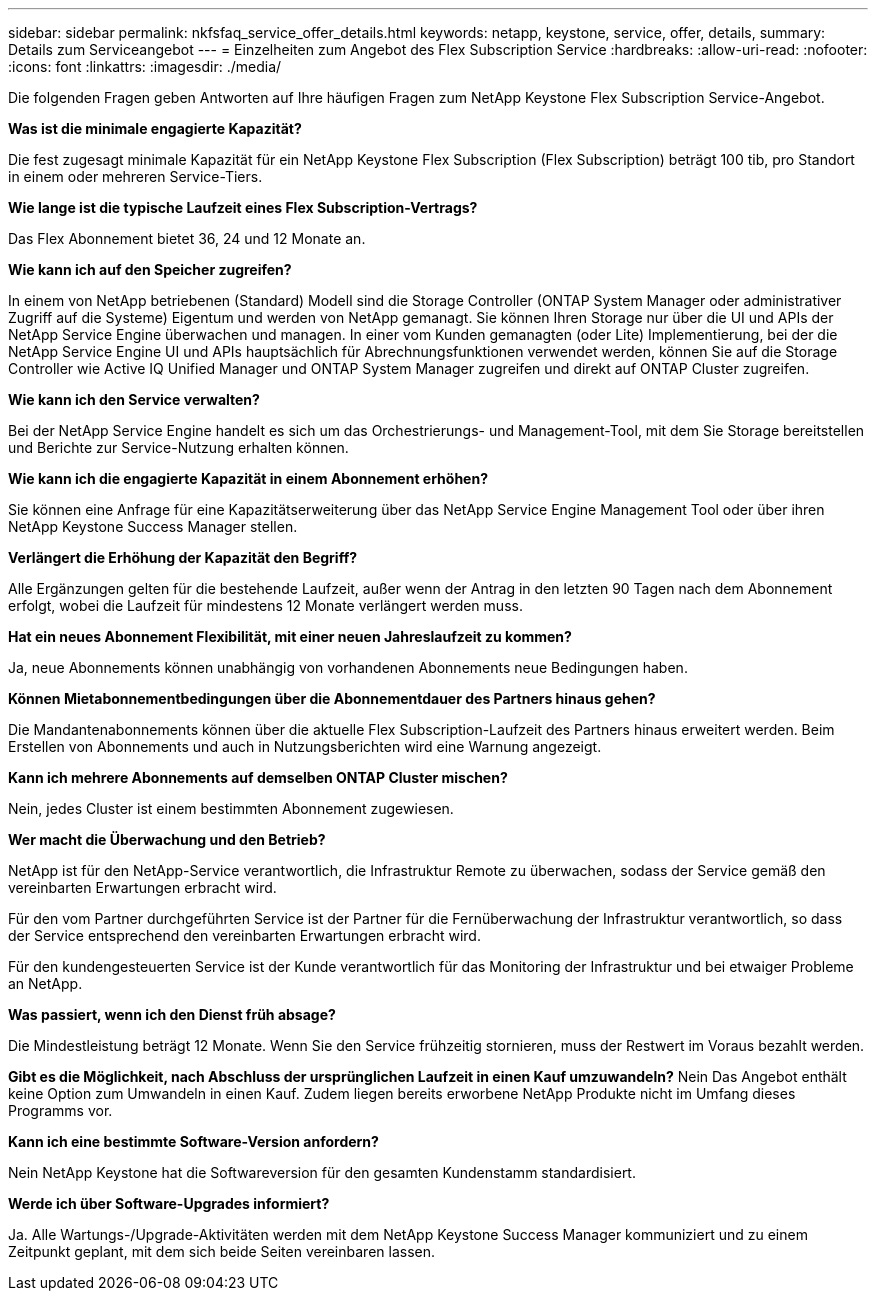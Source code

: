 ---
sidebar: sidebar 
permalink: nkfsfaq_service_offer_details.html 
keywords: netapp, keystone, service, offer, details, 
summary: Details zum Serviceangebot 
---
= Einzelheiten zum Angebot des Flex Subscription Service
:hardbreaks:
:allow-uri-read: 
:nofooter: 
:icons: font
:linkattrs: 
:imagesdir: ./media/


[role="lead"]
Die folgenden Fragen geben Antworten auf Ihre häufigen Fragen zum NetApp Keystone Flex Subscription Service-Angebot.

*Was ist die minimale engagierte Kapazität?*

Die fest zugesagt minimale Kapazität für ein NetApp Keystone Flex Subscription (Flex Subscription) beträgt 100 tib, pro Standort in einem oder mehreren Service-Tiers.

*Wie lange ist die typische Laufzeit eines Flex Subscription-Vertrags?*

Das Flex Abonnement bietet 36, 24 und 12 Monate an.

*Wie kann ich auf den Speicher zugreifen?*

In einem von NetApp betriebenen (Standard) Modell sind die Storage Controller (ONTAP System Manager oder administrativer Zugriff auf die Systeme) Eigentum und werden von NetApp gemanagt. Sie können Ihren Storage nur über die UI und APIs der NetApp Service Engine überwachen und managen. In einer vom Kunden gemanagten (oder Lite) Implementierung, bei der die NetApp Service Engine UI und APIs hauptsächlich für Abrechnungsfunktionen verwendet werden, können Sie auf die Storage Controller wie Active IQ Unified Manager und ONTAP System Manager zugreifen und direkt auf ONTAP Cluster zugreifen.

*Wie kann ich den Service verwalten?*

Bei der NetApp Service Engine handelt es sich um das Orchestrierungs- und Management-Tool, mit dem Sie Storage bereitstellen und Berichte zur Service-Nutzung erhalten können.

*Wie kann ich die engagierte Kapazität in einem Abonnement erhöhen?*

Sie können eine Anfrage für eine Kapazitätserweiterung über das NetApp Service Engine Management Tool oder über ihren NetApp Keystone Success Manager stellen.

*Verlängert die Erhöhung der Kapazität den Begriff?*

Alle Ergänzungen gelten für die bestehende Laufzeit, außer wenn der Antrag in den letzten 90 Tagen nach dem Abonnement erfolgt, wobei die Laufzeit für mindestens 12 Monate verlängert werden muss.

*Hat ein neues Abonnement Flexibilität, mit einer neuen Jahreslaufzeit zu kommen?*

Ja, neue Abonnements können unabhängig von vorhandenen Abonnements neue Bedingungen haben.

*Können Mietabonnementbedingungen über die Abonnementdauer des Partners hinaus gehen?*

Die Mandantenabonnements können über die aktuelle Flex Subscription-Laufzeit des Partners hinaus erweitert werden. Beim Erstellen von Abonnements und auch in Nutzungsberichten wird eine Warnung angezeigt.

*Kann ich mehrere Abonnements auf demselben ONTAP Cluster mischen?*

Nein, jedes Cluster ist einem bestimmten Abonnement zugewiesen.

*Wer macht die Überwachung und den Betrieb?*

NetApp ist für den NetApp-Service verantwortlich, die Infrastruktur Remote zu überwachen, sodass der Service gemäß den vereinbarten Erwartungen erbracht wird.

Für den vom Partner durchgeführten Service ist der Partner für die Fernüberwachung der Infrastruktur verantwortlich, so dass der Service entsprechend den vereinbarten Erwartungen erbracht wird.

Für den kundengesteuerten Service ist der Kunde verantwortlich für das Monitoring der Infrastruktur und bei etwaiger Probleme an NetApp.

*Was passiert, wenn ich den Dienst früh absage?*

Die Mindestleistung beträgt 12 Monate. Wenn Sie den Service frühzeitig stornieren, muss der Restwert im Voraus bezahlt werden.

*Gibt es die Möglichkeit, nach Abschluss der ursprünglichen Laufzeit in einen Kauf umzuwandeln?* Nein Das Angebot enthält keine Option zum Umwandeln in einen Kauf. Zudem liegen bereits erworbene NetApp Produkte nicht im Umfang dieses Programms vor.

*Kann ich eine bestimmte Software-Version anfordern?*

Nein NetApp Keystone hat die Softwareversion für den gesamten Kundenstamm standardisiert.

*Werde ich über Software-Upgrades informiert?*

Ja. Alle Wartungs-/Upgrade-Aktivitäten werden mit dem NetApp Keystone Success Manager kommuniziert und zu einem Zeitpunkt geplant, mit dem sich beide Seiten vereinbaren lassen.
